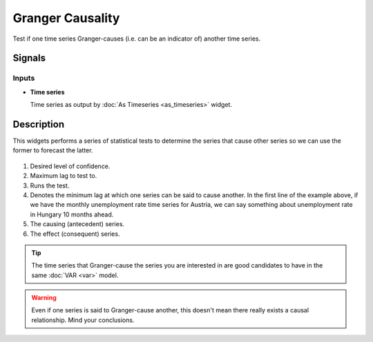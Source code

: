 Granger Causality
=================

.. figure:: icons/granger-causality.png

Test if one time series Granger-causes (i.e. can be an indicator of) another time series.

Signals
-------

Inputs
~~~~~~

-  **Time series**

   Time series as output by :doc:`As Timeseries <as_timeseries>` widget.


Description
-----------

This widgets performs a series of statistical tests to determine the series
that cause other series so we can use the former to forecast the latter.

.. figure:: images/granger-causality-stamped.png

1. Desired level of confidence.
2. Maximum lag to test to.
3. Runs the test.
4. Denotes the minimum lag at which one series can be said to cause another.
   In the first line of the example above, if we have the monthly unemployment
   rate time series for Austria, we can say something about unemployment rate
   in Hungary 10 months ahead.
5. The causing (antecedent) series.
6. The effect (consequent) series.

.. tip::
   The time series that Granger-cause the series you are interested in
   are good candidates to have in the same :doc:`VAR <var>` model.

.. warning::
   Even if one series is said to Granger-cause another, this doesn't mean
   there really exists a causal relationship. Mind your conclusions.
